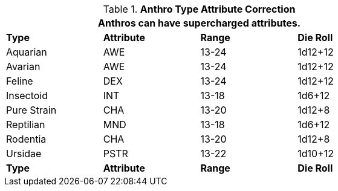 // Table 11.2.6 Anthro RP Attribute Adjustments
.*Anthro Type Attribute Correction*
[width="75%",cols="4*^",frame="all", stripes="even"]
|===
4+<|Anthros can have supercharged attributes.

s|Type
s|Attribute
s|Range
s|Die Roll

|Aquarian
|AWE
|13-24
|1d12+12

|Avarian
|AWE
|13-24
|1d12+12

|Feline
|DEX
|13-24
|1d12+12

|Insectoid
|INT
|13-18
|1d6+12

|Pure Strain
|CHA
|13-20
|1d12+8

|Reptilian
|MND
|13-18
|1d6+12

|Rodentia
|CHA
|13-20
|1d12+8

|Ursidae
|PSTR
|13-22
|1d10+12

s|Type
s|Attribute
s|Range
s|Die Roll
|===
